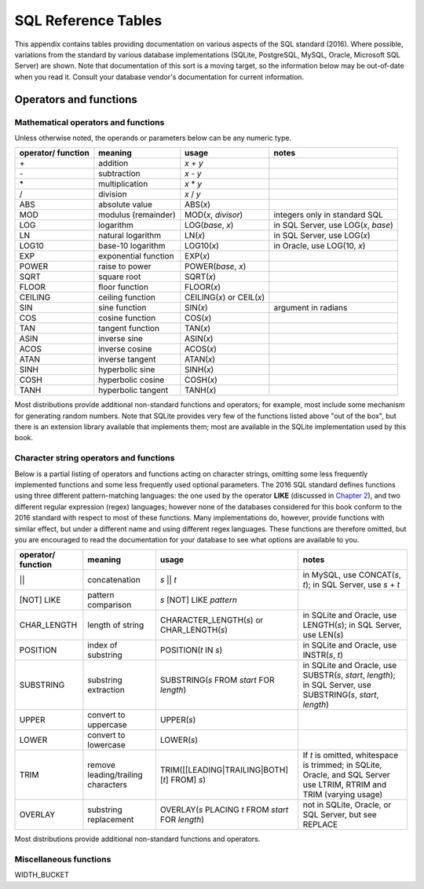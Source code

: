 ====================
SQL Reference Tables
====================

This appendix contains tables providing documentation on various aspects of the SQL standard (2016).  Where possible, variations from the standard by various database implementations (SQLite, PostgreSQL, MySQL, Oracle, Microsoft SQL Server) are shown.  Note that documentation of this sort is a moving target, so the information below may be out-of-date when you read it.  Consult your database vendor's documentation for current information.


Operators and functions
:::::::::::::::::::::::

Mathematical operators and functions
------------------------------------

Unless otherwise noted, the operands or parameters below can be any numeric type.

================== ===================== ================================ ===========================================
operator/ function meaning               usage                            notes
================== ===================== ================================ ===========================================
\+                 addition              *x* + *y*
\-                 subtraction           *x* - *y*
\*                 multiplication        *x* * *y*
/                  division              *x* / *y*
ABS                absolute value        ABS(*x*)
MOD                modulus (remainder)   MOD(*x*, *divisor*)              integers only in standard SQL
LOG                logarithm             LOG(*base*, *x*)                 in SQL Server, use LOG(*x*, *base*)
LN                 natural logarithm     LN(*x*)                          in SQL Server, use LOG(*x*)
LOG10              base-10 logarithm     LOG10(*x*)                       in Oracle, use LOG(10, *x*)
EXP                exponential function  EXP(*x*)
POWER              raise to power        POWER(*base*, *x*)
SQRT               square root           SQRT(*x*)
FLOOR              floor function        FLOOR(*x*)
CEILING            ceiling function      CEILING(*x*) or CEIL(*x*)        
SIN                sine function         SIN(*x*)                         argument in radians
COS                cosine function       COS(*x*)
TAN                tangent function      TAN(*x*)
ASIN               inverse sine          ASIN(*x*)
ACOS               inverse cosine        ACOS(*x*)
ATAN               inverse tangent       ATAN(*x*)
SINH               hyperbolic sine       SINH(*x*)
COSH               hyperbolic cosine     COSH(*x*)
TANH               hyperbolic tangent    TANH(*x*)
================== ===================== ================================ ===========================================

Most distributions provide additional non-standard functions and operators; for example, most include some mechanism for generating random numbers.  Note that SQLite provides very few of the functions listed above "out of the box", but there is an extension library available that implements them; most are available in the SQLite implementation used by this book.



Character string operators and functions
----------------------------------------

Below is a partial listing of operators and functions acting on character strings, omitting some less frequently implemented functions and some less frequently used optional parameters.  The 2016 SQL standard defines functions using three different pattern-matching languages: the one used by the operator **LIKE** (discussed in `Chapter 2`_), and two different regular expression (regex) languages; however none of the databases considered for this book conform to the 2016 standard with respect to most of these functions.  Many implementations do, however, provide functions with similar effect, but under a different name and using different regex languages.  These functions are therefore omitted, but you are encouraged to read the documentation for your database to see what options are available to you.

.. _`Chapter 2`: ../02-data-retrieval/data-retrieval.html

================== ================================== ================================================== ===========================================
operator/ function meaning                            usage                                              notes
================== ================================== ================================================== ===========================================
||                 concatenation                      *s* || *t*                                         in MySQL, use CONCAT(*s*, *t*); in SQL Server, use *s* + *t*
[NOT] LIKE         pattern comparison                 *s* [NOT] LIKE *pattern*
CHAR_LENGTH        length of string                   CHARACTER_LENGTH(*s*) or CHAR_LENGTH(*s*)          in SQLite and Oracle, use LENGTH(*s*); in SQL Server, use LEN(*s*)
POSITION           index of substring                 POSITION(*t* IN *s*)                               in SQLite and Oracle, use INSTR(*s*, *t*)
SUBSTRING          substring extraction               SUBSTRING(*s* FROM *start* FOR *length*)           in SQLite and Oracle, use SUBSTR(*s*, *start*, *length*); in SQL Server, use SUBSTRING(*s*, *start*, *length*)
UPPER              convert to uppercase               UPPER(*s*)                                         
LOWER              convert to lowercase               LOWER(*s*)
TRIM               remove leading/trailing characters TRIM([[LEADING|TRAILING|BOTH] [*t*] FROM] *s*)     If *t* is omitted, whitespace is trimmed; in SQLite, Oracle, and SQL Server use LTRIM, RTRIM and TRIM (varying usage)
OVERLAY            substring replacement              OVERLAY(*s* PLACING *t* FROM *start* FOR *length*) not in SQLite, Oracle, or SQL Server, but see REPLACE
================== ================================== ================================================== ===========================================

Most distributions provide additional non-standard functions and operators.


Miscellaneous functions
-----------------------

WIDTH_BUCKET

